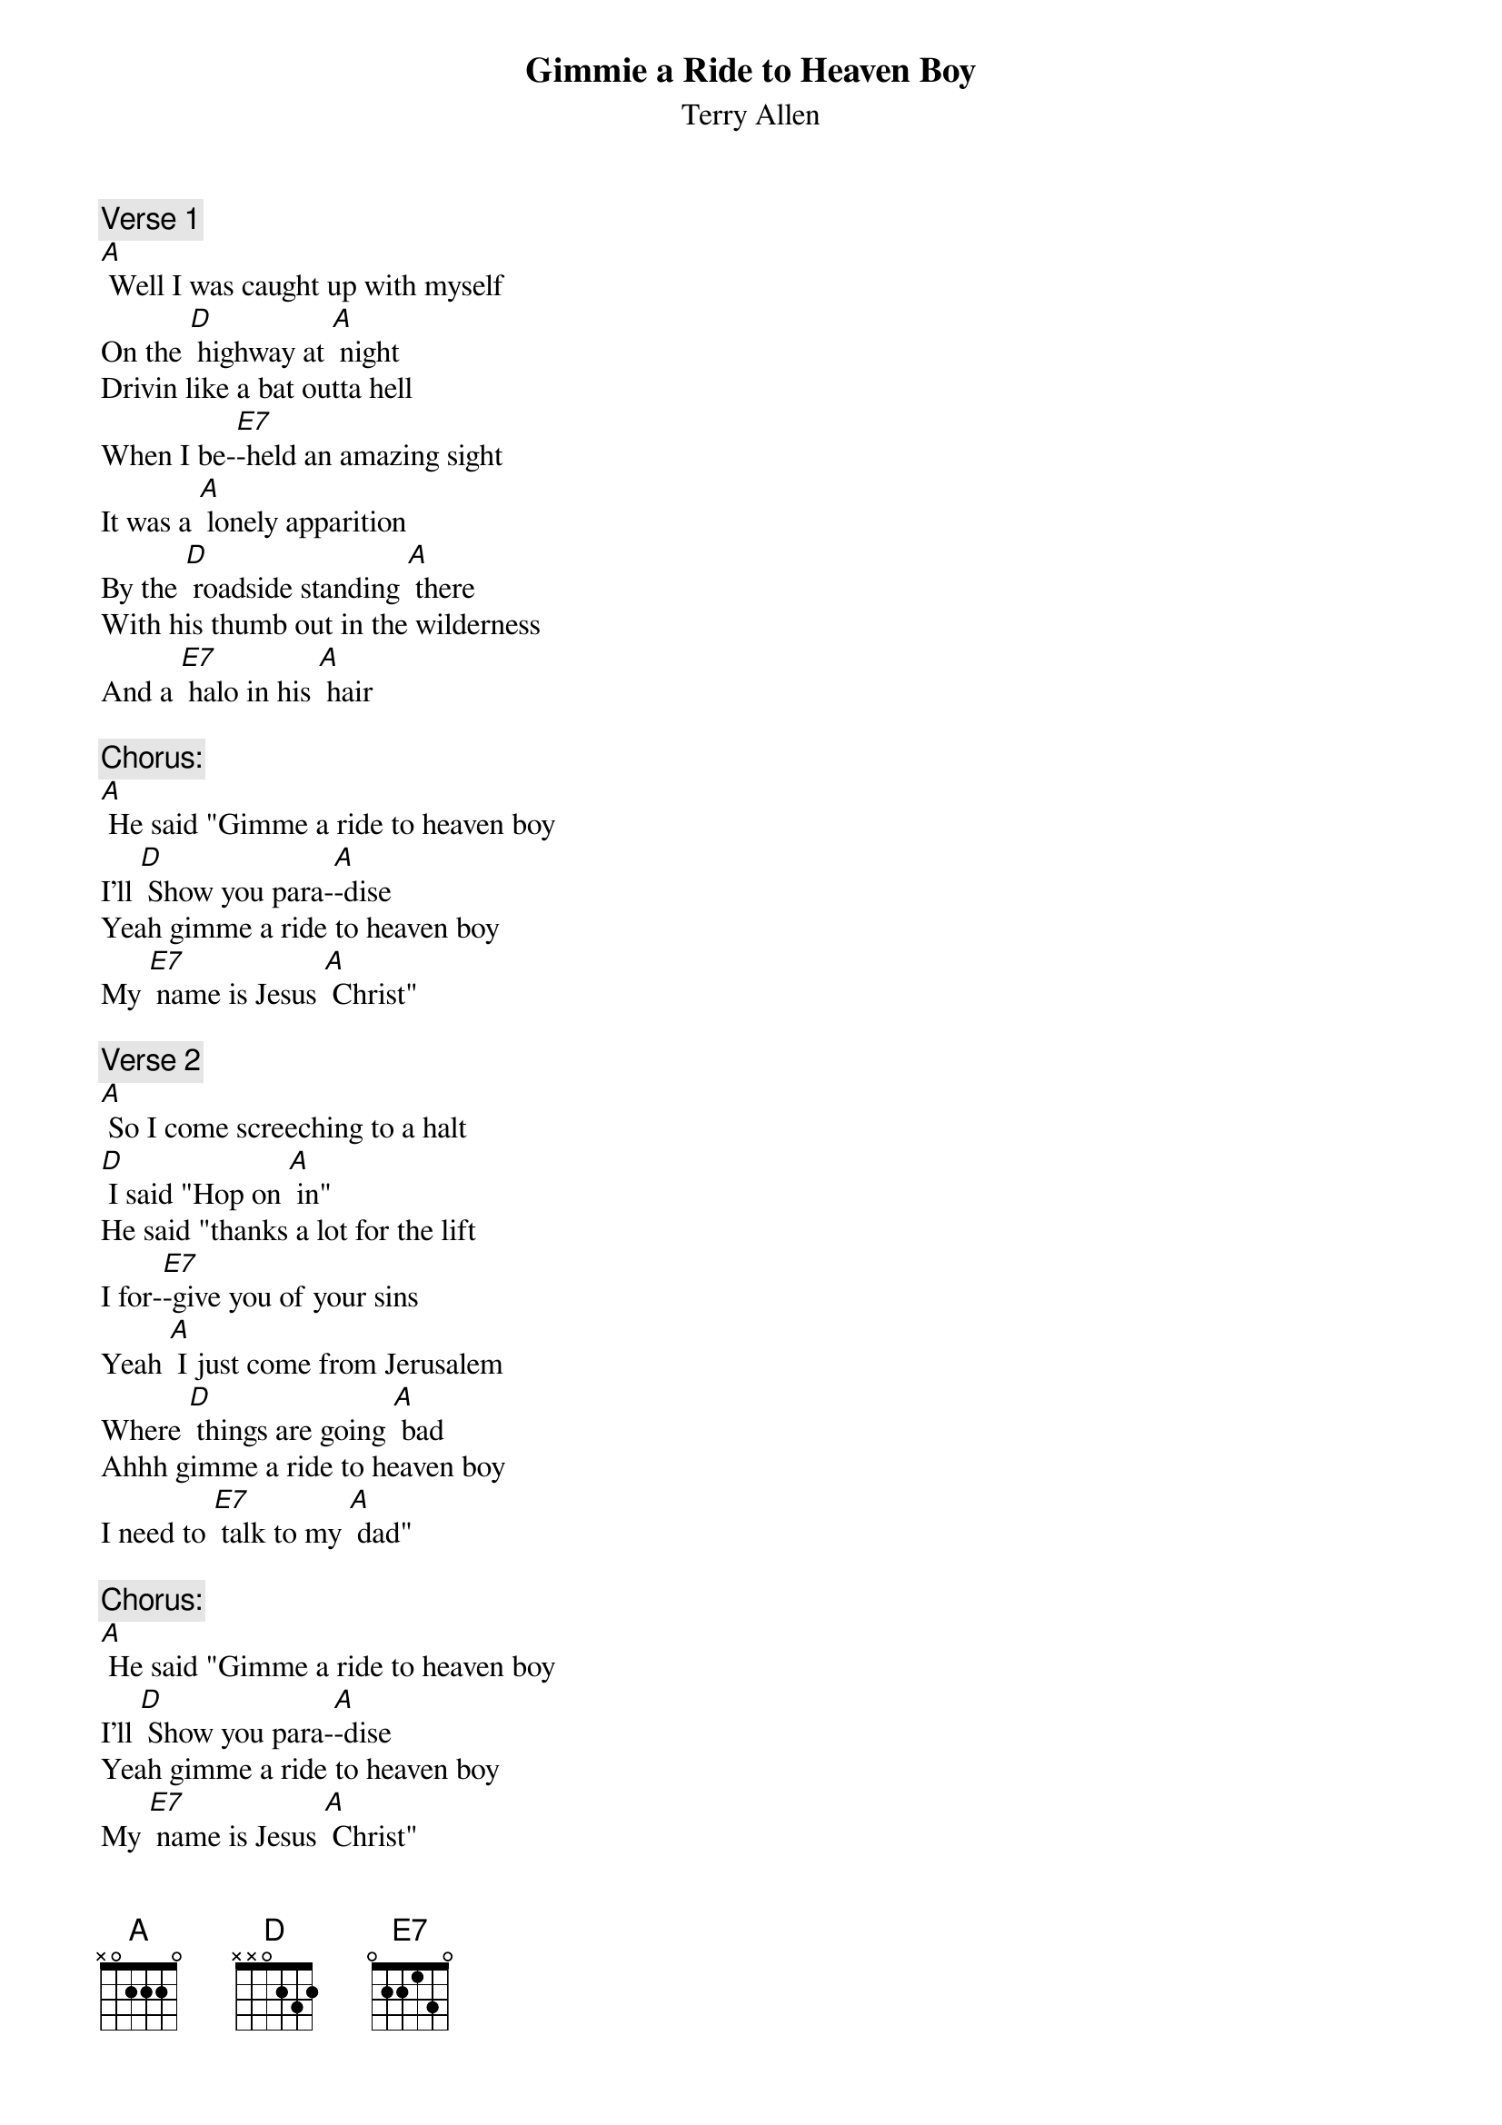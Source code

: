 {t: Gimmie a Ride to Heaven Boy}
{st: Terry Allen}

{c: Verse 1}
[A] Well I was caught up with myself
On the [D] highway at [A] night
Drivin like a bat outta hell
When I be-[E7]-held an amazing sight
It was a [A] lonely apparition
By the [D] roadside standing [A] there
With his thumb out in the wilderness
And a [E7] halo in his [A] hair

{c: Chorus:}
[A] He said "Gimme a ride to heaven boy
I'll [D] Show you para-[A]-dise
Yeah gimme a ride to heaven boy
My [E7] name is Jesus [A] Christ"

{c: Verse 2}
[A] So I come screeching to a halt
[D] I said "Hop on [A] in"
He said "thanks a lot for the lift
I for-[E7]-give you of your sins
Yeah [A] I just come from Jerusalem
Where [D] things are going [A] bad
Ahhh gimme a ride to heaven boy
I need to [E7] talk to my [A] dad"

{c: Chorus:}
[A] He said "Gimme a ride to heaven boy
I'll [D] Show you para-[A]-dise
Yeah gimme a ride to heaven boy
My [E7] name is Jesus [A] Christ"

{c: Verse 3}
[A] Well I didn't know what to do
So I [D] jammed her down in [A] gear
Kind a kicked my feet beneath the seat
I was [E7] trying to hide the beer
[A] Ahhh but he just grinned and said
"My [D] friend, you must think it's [A] odd
You got nothin to fear about drinkin a beer
If you [E7] share it with the son of [A] God"

{c: Chorus:}
[A] He said "Gimme a ride to heaven boy
I'll [D] Show you para-[A]-dise
Yeah gimme a ride to heaven boy
My [E7] name is Jesus [A] Christ"

{c: Instrumental Chorus:}
&blue: [A] He said "Gimme a ride to heaven boy
&blue: I'll [D] Show you para-[A]-dise
&blue: Yeah gimme a ride to heaven boy
&blue: My [E7] name is Jesus [A] Christ"

{c: Verse 4}
[A] Well I saw good news in his baby blues
So I [D] stomped it on the [A] floor
You’ll have to show me how to get there
[E7] I ain't been there before
"Well it's a [A] hard place to find" he said
"But I'll [D] give you a little [A] clue
It ain't somewhere up in the air
Its  [E7] right here inside of [A] you"

{c: Verse 5}
[A] Then right in the middle of that perfect smile
From his [D] robes he pulled a [A] gun
An stuck it up beside my head and said
[E7] "How's this for Kingdom Come?"
Well I [A] jumped out scared but I heard him say
As he [D] left me beneath the [A] stars
"The Lord moves in mysterious ways
And to-[E7]-night, my son (stop)... He's gonna use your [A] car"

{c: Chorus}
[A] He said "Gimme a ride to heaven boy
I'll [D] Show you para-[A]-dise
Yeah gimme a ride to heaven boy
My [E7] name is Jesus [A] Christ"

{c: Instrumental Chorus:}
&blue: [A] He said "Gimme a ride to heaven boy
&blue: I'll [D] Show you para-[A]-dise
&blue: Yeah gimme a ride to heaven boy
&blue: My [E7] name is Jesus [A] Christ"
